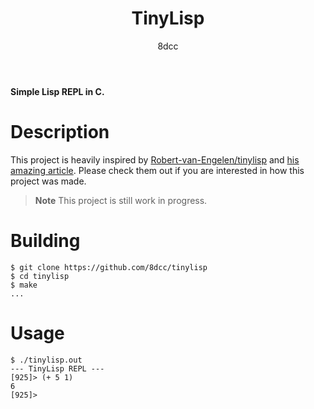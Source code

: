 #+title: TinyLisp
#+options: toc:nil
#+startup: showeverything
#+export_file_name: ./doc/README.md
#+author: 8dcc

*Simple Lisp REPL in C.*

#+TOC: headlines 2

* Description
This project is heavily inspired by [[https://github.com/Robert-van-Engelen/tinylisp][Robert-van-Engelen/tinylisp]] and
[[https://raw.githubusercontent.com/Robert-van-Engelen/tinylisp/main/tinylisp.pdf][his amazing article]]. Please check them out if you are interested in how this
project was made.

#+begin_quote
*Note*
This project is still work in progress.
#+end_quote

* Building

#+begin_src console
$ git clone https://github.com/8dcc/tinylisp
$ cd tinylisp
$ make
...
#+end_src

* Usage

#+begin_src console
$ ./tinylisp.out
--- TinyLisp REPL ---
[925]> (+ 5 1)
6
[925]>
#+end_src
